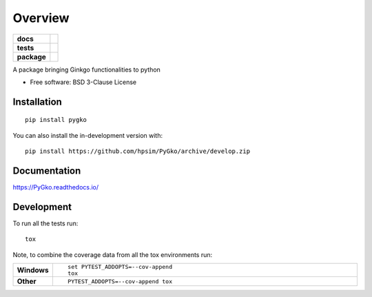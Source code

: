 ========
Overview
========

.. start-badges

.. list-table::
    :stub-columns: 1

    * - docs
      - |docs|
    * - tests
      - | |github-actions| |requires|
        | |codecov|
    * - package
      - | |version| |wheel| |supported-versions| |supported-implementations|
        | |commits-since|
.. |docs| image:: https://readthedocs.org/projects/PyGko/badge/?style=flat
    :target: https://PyGko.readthedocs.io/
    :alt: Documentation Status

.. |github-actions| image:: https://github.com/hpsim/PyGko/actions/workflows/github-actions.yml/badge.svg
    :alt: GitHub Actions Build Status
    :target: https://github.com/hpsim/PyGko/actions

.. |requires| image:: https://requires.io/github/hpsim/PyGko/requirements.svg?branch=develop
    :alt: Requirements Status
    :target: https://requires.io/github/hpsim/PyGko/requirements/?branch=develop

.. |codecov| image:: https://codecov.io/gh/hpsim/PyGko/branch/develop/graphs/badge.svg?branch=develop
    :alt: Coverage Status
    :target: https://codecov.io/github/hpsim/PyGko

.. |version| image:: https://img.shields.io/pypi/v/pygko.svg
    :alt: PyPI Package latest release
    :target: https://pypi.org/project/pygko

.. |wheel| image:: https://img.shields.io/pypi/wheel/pygko.svg
    :alt: PyPI Wheel
    :target: https://pypi.org/project/pygko

.. |supported-versions| image:: https://img.shields.io/pypi/pyversions/pygko.svg
    :alt: Supported versions
    :target: https://pypi.org/project/pygko

.. |supported-implementations| image:: https://img.shields.io/pypi/implementation/pygko.svg
    :alt: Supported implementations
    :target: https://pypi.org/project/pygko

.. |commits-since| image:: https://img.shields.io/github/commits-since/hpsim/PyGko/v0.0.0.svg
    :alt: Commits since latest release
    :target: https://github.com/hpsim/PyGko/compare/v0.0.0...develop



.. end-badges

A package bringing Ginkgo functionalities to python

* Free software: BSD 3-Clause License

Installation
============

::

    pip install pygko

You can also install the in-development version with::

    pip install https://github.com/hpsim/PyGko/archive/develop.zip


Documentation
=============


https://PyGko.readthedocs.io/


Development
===========

To run all the tests run::

    tox

Note, to combine the coverage data from all the tox environments run:

.. list-table::
    :widths: 10 90
    :stub-columns: 1

    - - Windows
      - ::

            set PYTEST_ADDOPTS=--cov-append
            tox

    - - Other
      - ::

            PYTEST_ADDOPTS=--cov-append tox
